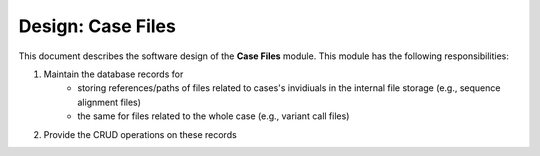 .. _des_case_files:

==================
Design: Case Files
==================

This document describes the software design of the **Case Files** module.
This module has the following responsibilities:

#. Maintain the database records for
    - storing references/paths of files related to cases's invidiuals in the internal file storage (e.g., sequence alignment files)
    - the same for files related to the whole case (e.g., variant call files)
#. Provide the CRUD operations on these records

